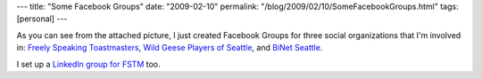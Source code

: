 ---
title: "Some Facebook Groups"
date: "2009-02-10"
permalink: "/blog/2009/02/10/SomeFacebookGroups.html"
tags: [personal]
---



.. image::  /content/binary/facebook-groups.png
    :alt: Facebook Groups
    :class: right-float

As you can see from the attached picture,
I just created Facebook Groups for three social organizations
that I'm involved in: `Freely Speaking Toastmasters`_,
`Wild Geese Players of Seattle`_, and `BiNet Seattle`_.

I set up a `LinkedIn group for FSTM`_ too.

.. _BiNet Seattle:
    http://www.facebook.com/group.php?gid=125297135334
.. _Wild Geese Players of Seattle:
    http://www.facebook.com/group.php?gid=51261017427
.. _Freely Speaking Toastmasters:
    http://www.facebook.com/group.php?gid=50165637963
.. _LinkedIn group for FSTM:
    http://www.linkedin.com/groups?gid=1799996

.. _permalink:
    /blog/2009/02/10/SomeFacebookGroups.html
